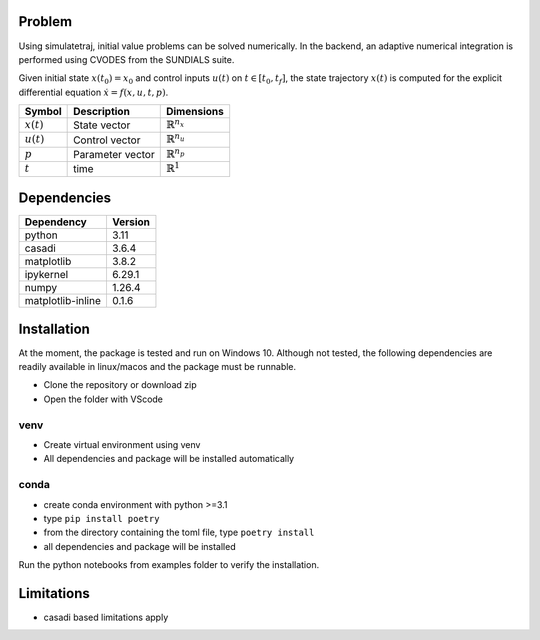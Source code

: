 Problem
=======

Using simulatetraj, initial value problems can be solved numerically. In
the backend, an adaptive numerical integration is performed using CVODES
from the SUNDIALS suite.

Given initial state :math:`x(t_0)=x_0` and control inputs :math:`u(t)` on :math:`t \in [t_0,t_f]`, 
the state trajectory :math:`x(t)` is computed for the explicit
differential equation :math:`\dot{x}=f(x,u,t,p)`.

+------------+------------------+------------------------+
|Symbol      | Description      |Dimensions              |
+============+==================+========================+
|:math:`x(t)`| State vector     |:math:`\mathbb{R}^{n_x}`|
+------------+------------------+------------------------+
|:math:`u(t)`| Control vector   |:math:`\mathbb{R}^{n_u}`|
+------------+------------------+------------------------+
|:math:`p`   | Parameter vector |:math:`\mathbb{R}^{n_p}`|
+------------+------------------+------------------------+
|:math:`t`   | time             |:math:`\mathbb{R}^{1}`  |
+------------+------------------+------------------------+

Dependencies
============

+-----------------+------------------+
|Dependency       |Version           |
+=================+==================+
|python           | 3.11             |
+-----------------+------------------+
|casadi           | 3.6.4            |
+-----------------+------------------+
|matplotlib       | 3.8.2            |
+-----------------+------------------+
|ipykernel        |6.29.1            |
+-----------------+------------------+
|numpy            | 1.26.4           |
+-----------------+------------------+
|matplotlib-inline| 0.1.6            |
+-----------------+------------------+

Installation
============

At the moment, the package is tested and run on Windows 10. Although not tested, the following dependencies
are readily available in linux/macos and the package must be runnable.

-  Clone the repository or download zip
-  Open the folder with VScode

venv
----

-  Create virtual environment using venv
-  All dependencies and package will be installed automatically

conda
-----

-  create conda environment with python >=3.1
-  type ``pip install poetry``
-  from the directory containing the toml file, type ``poetry install``
-  all dependencies and package will be installed

Run the python notebooks from examples folder to verify the
installation.

Limitations
===========

-  casadi based limitations apply

